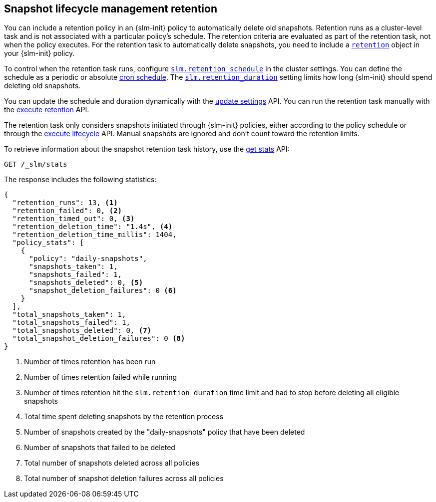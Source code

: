 [role="xpack"]
[testenv="basic"]
[[slm-retention]]
== Snapshot lifecycle management retention

You can include a retention policy in an {slm-init} policy to automatically delete old snapshots. 
Retention runs as a cluster-level task and is not associated with a particular policy's schedule.
The retention criteria are evaluated as part of the retention task, not when the policy executes.
For the retention task to automatically delete snapshots, 
you need to include a <<slm-api-put-retention,`retention`>> object in your {slm-init} policy.

To control when the retention task runs, configure 
<<slm-retention-schedule,`slm.retention_schedule`>> in the cluster settings.
You can define the schedule as a periodic or absolute <<schedule-cron, cron schedule>>.
The <<slm-retention-duration,`slm.retention_duration`>> setting limits how long 
{slm-init} should spend deleting old snapshots.

You can update the schedule and duration dynamically with the 
<<cluster-update-settings, update settings>> API.
You can run the retention task manually with the 
<<slm-api-execute-retention, execute retention >> API. 

The retention task only considers snapshots initiated through {slm-init} policies,  
either according to the policy schedule or through the 
<<slm-api-execute-lifecycle, execute lifecycle>> API. 
Manual snapshots are ignored and don't count toward the retention limits.

To retrieve information about the snapshot retention task history, 
use the  <<slm-api-get-stats, get stats>> API:

////
[source,console]
--------------------------------------------------
PUT /_slm/policy/daily-snapshots
{
  "schedule": "0 30 1 * * ?",
  "name": "<daily-snap-{now/d}>",
  "repository": "my_repository",
  "retention": { <1>
    "expire_after": "30d", <2>
    "min_count": 5, <3>
    "max_count": 50 <4>
  }
}
--------------------------------------------------
// TEST[setup:setup-repository]
<1> Optional retention configuration
<2> Keep snapshots for 30 days
<3> Always keep at least 5 successful snapshots
<4> Keep no more than 50 successful snapshots
////

[source,console]
--------------------------------------------------
GET /_slm/stats
--------------------------------------------------
// TEST[continued]

The response includes the following statistics:

[source,js]
--------------------------------------------------
{
  "retention_runs": 13, <1>
  "retention_failed": 0, <2>
  "retention_timed_out": 0, <3>
  "retention_deletion_time": "1.4s", <4>
  "retention_deletion_time_millis": 1404,
  "policy_stats": [
    {
      "policy": "daily-snapshots",
      "snapshots_taken": 1,
      "snapshots_failed": 1,
      "snapshots_deleted": 0, <5>
      "snapshot_deletion_failures": 0 <6>
    }
  ],
  "total_snapshots_taken": 1,
  "total_snapshots_failed": 1,
  "total_snapshots_deleted": 0, <7>
  "total_snapshot_deletion_failures": 0 <8>
}
--------------------------------------------------
// TESTRESPONSE[skip:this is not actually running retention]
<1> Number of times retention has been run
<2> Number of times retention failed while running
<3> Number of times retention hit the `slm.retention_duration` time limit and had to stop before deleting all eligible snapshots
<4> Total time spent deleting snapshots by the retention process
<5> Number of snapshots created by the "daily-snapshots" policy that have been deleted
<6> Number of snapshots that failed to be deleted
<7> Total number of snapshots deleted across all policies
<8> Total number of snapshot deletion failures across all policies
